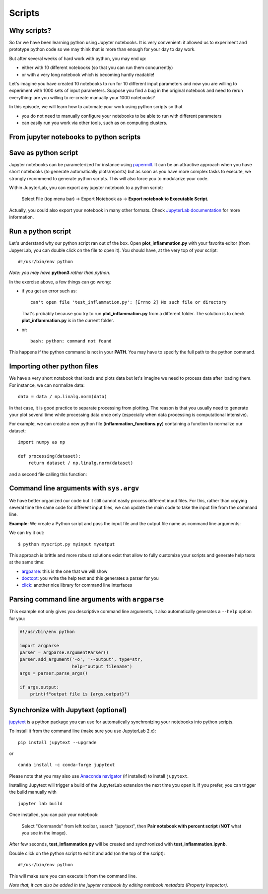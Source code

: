Scripts
=======

.. questions::

   - Why moving from Jupyter notebooks to scripts?
   - How to create a python script?
   - How to generalize a python script?

.. objectives::

   - Learn how to streamline your python notebooks by creating repeatable python scripts
   - Learn how to import other python files
   - Learn to parse command line arguments in python


Why scripts?
-------------

So far we have been learning python using Jupyter notebooks. It is very convenient: it allowed us to experiment and prototype python code so we may think that is more than enough for your day to day work.

But after several weeks of hard work with python, you may end up:

- either with 10 different notebooks (so that you can run them concurrently)
- or with a very long notebook which is becoming hardly readable!

Let's imagine you have created 10 notebooks to run for 10 different input parameters and now you are willing to experiment with 1000 sets of input parameters.
Suppose you find a bug in the original notebook and need to rerun everything: are you willing to re-create manually your 1000 notebooks?

In this episode, we will learn how to automate your work using python scripts so that

* you do not need to manually configure your notebooks to be able to run with different parameters
* can easily run you work via other tools, such as on computing clusters.


From jupyter notebooks to python scripts
-----------------------------------------

Save as python script
---------------------

Jupyter notebooks can be parameterized for instance using `papermill <https://papermill.readthedocs.io/en/latest/>`_. It can be an attractive approach when you have short notebooks (to generate automatically plots/reports) but as soon as you have more complex tasks to execute, we strongly recommend to generate python scripts. This will also force you to modularize your code.

Within JupyterLab, you can export any jupyter notebook to a python script:

.. figure:: https://jupyterlab.readthedocs.io/en/stable/_images/exporting_menu.png

   Select File (top menu bar) → Export Notebook as → **Export notebook to Executable Script**.

Actually, you could also export your notebook in many other formats. Check `JupyterLab documentation <https://jupyterlab.readthedocs.io/en/stable/user/export.html>`_ for more information.


.. challenge:: Scripts-1


  1. Create a fresh jupyter notebook and rename it  **plot_inflammation.ipynb**

  2. Download the `first dataset <https://raw.githubusercontent.com/swcarpentry/python-novice-inflammation/gh-pages/data/inflammation-01.csv>`_ and load it in python. Below is an example on how you can proceed::

       from io import StringIO

       import numpy as np
       import requests
       url='https://raw.githubusercontent.com/swcarpentry/python-novice-inflammation/gh-pages/data/inflammation-01.csv'
       s=requests.get(url).text

       data = np.loadtxt(fname=StringIO(s), delimiter=',')

     *Note that later in the course, you will learn how to use* `pandas <https://pandas.pydata.org/>`_ *python package where loading such dataset from an url would become much simpler.*

  3. Plot the dataset (you may simply use ``imshow`` from ``matplotlib.pyplot``) and save the resulting plot in a file called **plot.png**::

       import matplotlib.pyplot as plt

       plt.imshow(data)

       plt.savefig('plot.png')

     *Feel free to customize your plot as you learned in the preceding episode*.

  4. Export your notebook as a python script and check that you have a new file called **plot_inflammation.py**. Please note that the file may be located in your **Downloads** folder (in that case, make sure you move it to your working directory).

  5. Open a Terminal and navigate to the folder where you have exported your notebook to run it::

       ./plot_inflammation.py

Run a python script
-------------------

Let's understand why our python script ran out of the box. Open **plot_inflammation.py** with your favorite editor (from JupyerLab, you can double click on the file to open it). You should have, at the very top of your script::

  #!/usr/bin/env python

*Note: you may have* **python3** *rather than python*.

In the exercise above, a few things can go wrong:

- if you get an error such as::

     can't open file 'test_inflammation.py': [Errno 2] No such file or directory

  That's probably because you try to run **plot_inflammation.py** from a different folder. The solution is to check **plot_inflammation.py** is in the current folder.

- or::

    bash: python: command not found

This happens if the python command is not in your **PATH**. You may have to specify the full path to the python command.



Importing other python files
----------------------------

We have a very short notebook that loads and plots data but let's imagine we need to process data after loading them. For instance, we can normalize data::

  data = data / np.linalg.norm(data)


In that case, it is good practice to separate processing from plotting. The reason is that you usually need to generate your plot several time while processing data once only (especially when data processing is computational intensive).

For example, we can create a new python file (**inflammation_functions.py**) containing a function to normalize our dataset::

  import numpy as np

  def processing(dataset):
      return dataset / np.linalg.norm(dataset)

and a second file calling this function:

.. code-block::
    :emphasize-lines: 6,16

    from io import StringIO

    import numpy as np
    import requests

    import inflammation_functions

    url='https://raw.githubusercontent.com/swcarpentry/python-novice-inflammation/gh-pages/data/inflammation-01.csv'
    s=requests.get(url).text

    data = np.loadtxt(fname=StringIO(s), delimiter=',')


    # call processing function from inflammation_functions

    data = inflammation_functions.processing(data)



.. challenge:: Scripts-2 (optional)

  1. Update **inflammation_functions.py** to add a new function for plotting the dataset.

  2. Update **test_inflammation.py** to call it.


Command line arguments with ``sys.argv``
----------------------------------------

We have better organized our code but it still cannot easily process different
input files. For this, rather than copying several time the same code for
different input files, we can update the main code to take the input file from the command
line.

**Example**: We create a Python script and pass the input file and the output file
name as command line arguments:

.. code-block:: python
   :emphasize-lines: 3-4

   import sys

   input_file_name = sys.argv[1]
   output_file_name = sys.argv[2]

   # to keep things simple we only print them out:
   print(f"input file is {input_file_name}")
   print(f"output file is {output_file_name}")


We can try it out::

   $ python myscript.py myinput myoutput


.. discussion::

  - Does it work?

  - Why is this better than modifying the script every time I want it to
    operate on a different file?

  - What problems do you expect when using this approach (using ``sys.argv``)?

This approach is brittle and more robust solutions exist that allow to fully
customize your scripts and generate help texts at the same time:

- `argparse <https://docs.python.org/3/library/argparse.html>`__: this is the one that we will show
- `doctopt <http://docopt.org/>`__: you write the help text and this generates a parser for you
- `click <https://click.palletsprojects.com//>`__: another nice library for command line interfaces


Parsing command line arguments with ``argparse``
------------------------------------------------

This example not only gives you descriptive command line
arguments, it also automatically generates a ``--help`` option for you:

.. code-block:: python

   #!/usr/bin/env python

   import argparse
   parser = argparse.ArgumentParser()
   parser.add_argument('-o', '--output', type=str,
                       help="output filename")
   args = parser.parse_args()

   if args.output:
       print(f"output file is {args.output}")


.. challenge:: Scripts-3

  1. Take the python script we have written in the preceding exercise and use
     ``argparse`` to be able to read any input file and save the resulting image in an output file (filename is specified via command line argument).

  2. Execute your script for all the **inflammation** files (there are 12 files numbered from 01 to 12).


.. solution::

   .. code-block::
      :emphasize-lines: 5,7-10,12,19

      from io import StringIO
      import numpy as np
      import requests
      import matplotlib.pyplot as plt
      import argparse

      parser = argparse.ArgumentParser()
      parser.add_argument("-i", "--input", type=str, help="input data file (URL)")
      parser.add_argument("-o", "--output", type=str, help="output plot file")
      args = parser.parse_args()

      url = args.input
      s = requests.get(url).text

      data = np.loadtxt(fname=StringIO(s), delimiter=",")

      plt.imshow(data)

      plt.savefig(args.output)


.. discussion::

   **What was the point of doing this?**

   Now you can do this::

      $ python test_inflammation.py --help
      $ python test_inflammation.py --input https://raw.githubusercontent.com/swcarpentry/python-novice-inflammation/gh-pages/data/inflammation-01.csv --output 01.png
      $ python test_inflammation.py --input https://raw.githubusercontent.com/swcarpentry/python-novice-inflammation/gh-pages/data/inflammation-02.csv --output 02.png

   - We can now process different input files without changing the script.
   - This way we can also loop over file patterns (using shell loops or similar) or use
     the script in a workflow management system and process many files in parallel.
   - By changing from ``sys.argv`` to ``argparse`` we made the script more robust against
     user input errors and also got a help text (accessible via ``--help``).


Synchronize with Jupytext (optional)
------------------------------------

`jupytext <https://jupytext.readthedocs.io/en/latest/>`_ is a python package you can use for automatically synchronizing your notebooks into python scripts.

To install it from the command line (make sure you use JupyterLab 2.x)::

  pip install jupytext --upgrade

or

::

  conda install -c conda-forge jupytext

Please note that you may also use `Anaconda navigator <https://docs.anaconda.com/anaconda/navigator/tutorials/manage-packages/>`_ (if installed) to install ``jupytext``.

Installing Jupytext will trigger a build of the JupyterLab extension the next time you open it. If you prefer, you can trigger the build manually with

::

  jupyter lab build


Once installed, you can pair your notebook:

.. figure:: https://raw.githubusercontent.com/mwouts/jupytext/master/packages/labextension/jupytext_commands.png

   Select "Commands" from left toolbar, search "jupytext", then **Pair notebook with percent script** (**NOT** what you see in the image).


After few seconds, **test_inflammation.py** will be created and synchronized with **test_inflammation.ipynb**.

Double click on the python script to edit it and add (on the top of the script):

::

  #!/usr/bin/env python


This will make sure you can execute it from the command line.

*Note that, it can also be added in the jupyter notebook by editing notebook metadata (Property Inspector)*.


.. keypoints::

   - synchronize your jupyter notebooks & python scripts with ``jupytext``
   - ``import`` other python files
   - command line arguments in python scripts
